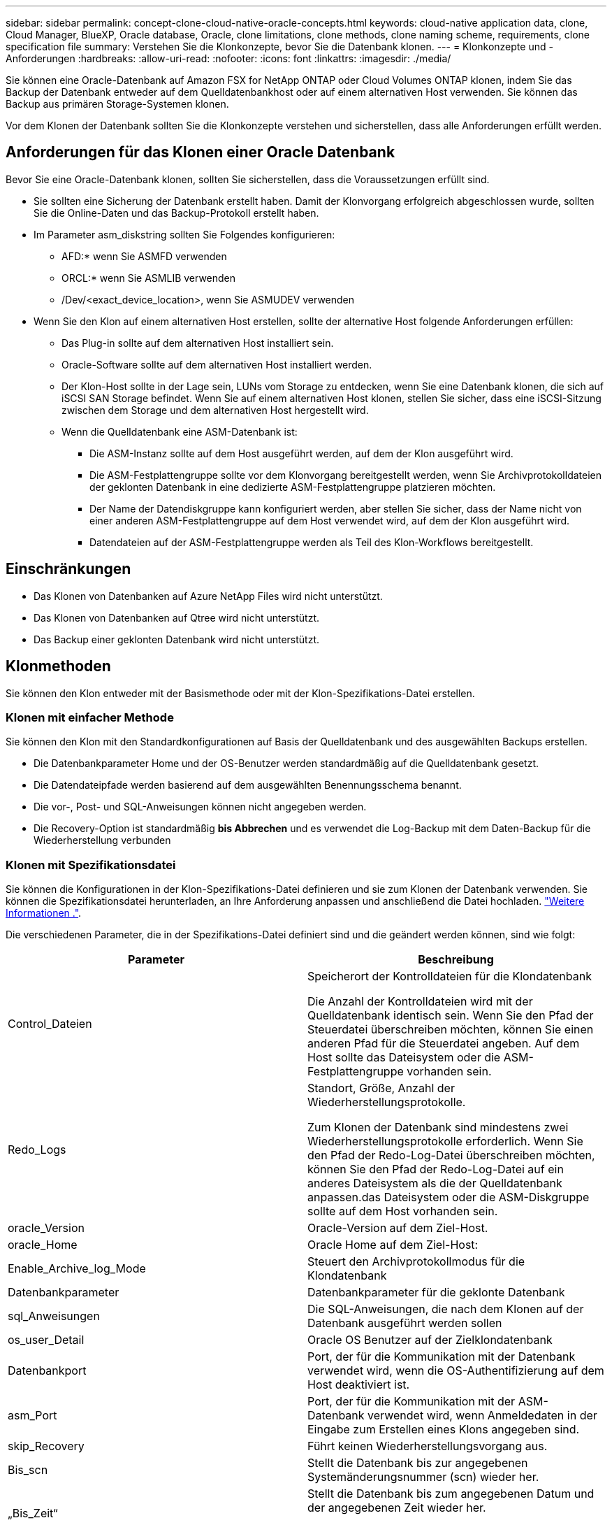 ---
sidebar: sidebar 
permalink: concept-clone-cloud-native-oracle-concepts.html 
keywords: cloud-native application data, clone, Cloud Manager, BlueXP, Oracle database, Oracle, clone limitations, clone methods, clone naming scheme, requirements, clone specification file 
summary: Verstehen Sie die Klonkonzepte, bevor Sie die Datenbank klonen. 
---
= Klonkonzepte und -Anforderungen
:hardbreaks:
:allow-uri-read: 
:nofooter: 
:icons: font
:linkattrs: 
:imagesdir: ./media/


[role="lead"]
Sie können eine Oracle-Datenbank auf Amazon FSX for NetApp ONTAP oder Cloud Volumes ONTAP klonen, indem Sie das Backup der Datenbank entweder auf dem Quelldatenbankhost oder auf einem alternativen Host verwenden. Sie können das Backup aus primären Storage-Systemen klonen.

Vor dem Klonen der Datenbank sollten Sie die Klonkonzepte verstehen und sicherstellen, dass alle Anforderungen erfüllt werden.



== Anforderungen für das Klonen einer Oracle Datenbank

Bevor Sie eine Oracle-Datenbank klonen, sollten Sie sicherstellen, dass die Voraussetzungen erfüllt sind.

* Sie sollten eine Sicherung der Datenbank erstellt haben. Damit der Klonvorgang erfolgreich abgeschlossen wurde, sollten Sie die Online-Daten und das Backup-Protokoll erstellt haben.
* Im Parameter asm_diskstring sollten Sie Folgendes konfigurieren:
+
** AFD:* wenn Sie ASMFD verwenden
** ORCL:* wenn Sie ASMLIB verwenden
** /Dev/<exact_device_location>, wenn Sie ASMUDEV verwenden


* Wenn Sie den Klon auf einem alternativen Host erstellen, sollte der alternative Host folgende Anforderungen erfüllen:
+
** Das Plug-in sollte auf dem alternativen Host installiert sein.
** Oracle-Software sollte auf dem alternativen Host installiert werden.
** Der Klon-Host sollte in der Lage sein, LUNs vom Storage zu entdecken, wenn Sie eine Datenbank klonen, die sich auf iSCSI SAN Storage befindet. Wenn Sie auf einem alternativen Host klonen, stellen Sie sicher, dass eine iSCSI-Sitzung zwischen dem Storage und dem alternativen Host hergestellt wird.
** Wenn die Quelldatenbank eine ASM-Datenbank ist:
+
*** Die ASM-Instanz sollte auf dem Host ausgeführt werden, auf dem der Klon ausgeführt wird.
*** Die ASM-Festplattengruppe sollte vor dem Klonvorgang bereitgestellt werden, wenn Sie Archivprotokolldateien der geklonten Datenbank in eine dedizierte ASM-Festplattengruppe platzieren möchten.
*** Der Name der Datendiskgruppe kann konfiguriert werden, aber stellen Sie sicher, dass der Name nicht von einer anderen ASM-Festplattengruppe auf dem Host verwendet wird, auf dem der Klon ausgeführt wird.
*** Datendateien auf der ASM-Festplattengruppe werden als Teil des Klon-Workflows bereitgestellt.








== Einschränkungen

* Das Klonen von Datenbanken auf Azure NetApp Files wird nicht unterstützt.
* Das Klonen von Datenbanken auf Qtree wird nicht unterstützt.
* Das Backup einer geklonten Datenbank wird nicht unterstützt.




== Klonmethoden

Sie können den Klon entweder mit der Basismethode oder mit der Klon-Spezifikations-Datei erstellen.



=== Klonen mit einfacher Methode

Sie können den Klon mit den Standardkonfigurationen auf Basis der Quelldatenbank und des ausgewählten Backups erstellen.

* Die Datenbankparameter Home und der OS-Benutzer werden standardmäßig auf die Quelldatenbank gesetzt.
* Die Datendateipfade werden basierend auf dem ausgewählten Benennungsschema benannt.
* Die vor-, Post- und SQL-Anweisungen können nicht angegeben werden.
* Die Recovery-Option ist standardmäßig *bis Abbrechen* und es verwendet die Log-Backup mit dem Daten-Backup für die Wiederherstellung verbunden




=== Klonen mit Spezifikationsdatei

Sie können die Konfigurationen in der Klon-Spezifikations-Datei definieren und sie zum Klonen der Datenbank verwenden. Sie können die Spezifikationsdatei herunterladen, an Ihre Anforderung anpassen und anschließend die Datei hochladen. link:task-clone-cloud-native-oracle-data.html["Weitere Informationen ."].

Die verschiedenen Parameter, die in der Spezifikations-Datei definiert sind und die geändert werden können, sind wie folgt:

|===
| Parameter | Beschreibung 


 a| 
Control_Dateien
 a| 
Speicherort der Kontrolldateien für die Klondatenbank

Die Anzahl der Kontrolldateien wird mit der Quelldatenbank identisch sein. Wenn Sie den Pfad der Steuerdatei überschreiben möchten, können Sie einen anderen Pfad für die Steuerdatei angeben. Auf dem Host sollte das Dateisystem oder die ASM-Festplattengruppe vorhanden sein.



 a| 
Redo_Logs
 a| 
Standort, Größe, Anzahl der Wiederherstellungsprotokolle.

Zum Klonen der Datenbank sind mindestens zwei Wiederherstellungsprotokolle erforderlich. Wenn Sie den Pfad der Redo-Log-Datei überschreiben möchten, können Sie den Pfad der Redo-Log-Datei auf ein anderes Dateisystem als die der Quelldatenbank anpassen.das Dateisystem oder die ASM-Diskgruppe sollte auf dem Host vorhanden sein.



 a| 
oracle_Version
 a| 
Oracle-Version auf dem Ziel-Host.



 a| 
oracle_Home
 a| 
Oracle Home auf dem Ziel-Host:



 a| 
Enable_Archive_log_Mode
 a| 
Steuert den Archivprotokollmodus für die Klondatenbank



 a| 
Datenbankparameter
 a| 
Datenbankparameter für die geklonte Datenbank



 a| 
sql_Anweisungen
 a| 
Die SQL-Anweisungen, die nach dem Klonen auf der Datenbank ausgeführt werden sollen



 a| 
os_user_Detail
 a| 
Oracle OS Benutzer auf der Zielklondatenbank



 a| 
Datenbankport
 a| 
Port, der für die Kommunikation mit der Datenbank verwendet wird, wenn die OS-Authentifizierung auf dem Host deaktiviert ist.



 a| 
asm_Port
 a| 
Port, der für die Kommunikation mit der ASM-Datenbank verwendet wird, wenn Anmeldedaten in der Eingabe zum Erstellen eines Klons angegeben sind.



 a| 
skip_Recovery
 a| 
Führt keinen Wiederherstellungsvorgang aus.



 a| 
Bis_scn
 a| 
Stellt die Datenbank bis zur angegebenen Systemänderungsnummer (scn) wieder her.



 a| 
„Bis_Zeit“
 a| 
Stellt die Datenbank bis zum angegebenen Datum und der angegebenen Zeit wieder her.

Das akzeptierte Format lautet _mm/TT/JJJJ hh:mm:ss_.



 a| 
Bis_Abbrechen
 a| 
Stellen Sie die Wiederherstellung wieder her, indem Sie das Log-Backup mounten, das für das Klonen ausgewählt wurde.

Die geklonte Datenbank wird wiederhergestellt, bis die fehlende oder beschädigte Protokolldatei vorliegt.



 a| 
Log_Paths
 a| 
Weitere Standorte für Archivprotokolle, die für das Recovery der geklonten Datenbank verwendet werden sollen.



 a| 
Source_Location
 a| 
Speicherort der Diskgruppe oder des Bereitstellungspunkts auf dem Quell-Datenbank-Host.



 a| 
Clone_Location
 a| 
Speicherort der Diskgruppe oder des Mount-Punkts, der auf dem Zielhost erstellt werden muss, der dem Quellspeicherort entspricht.



 a| 
Location_type
 a| 
Es kann entweder ASM_Diskgroup oder Mountpoint sein.

Die Werte werden beim Herunterladen der Datei automatisch ausgefüllt. Sie sollten diesen Parameter nicht bearbeiten.



 a| 
Pre_Script
 a| 
Skript, das auf dem Zielhost ausgeführt werden soll, bevor der Klon erstellt wird.



 a| 
Post_Script
 a| 
Skript, das auf dem Zielhost ausgeführt werden soll, nachdem der Klon erstellt wurde.



 a| 
Pfad
 a| 
Absoluter Pfad des Skripts auf dem Klon-Host.

Sie sollten das Skript entweder in /var/opt/snapcenter/spl/scripts oder in einem beliebigen Ordner in diesem Pfad speichern.



 a| 
Zeitüberschreitung
 a| 
Die für das auf dem Zielhost ausgeführte Skript festgelegte Zeitüberschreitung.



 a| 
Argumente
 a| 
Für die Skripte angegebene Argumente.

|===


== Benennungsschema für Klone

Clone Benennungsschema definiert den Speicherort der Mount-Punkte und den Namen der Festplattengruppen der geklonten Datenbank. Sie können entweder *identisch* oder *automatisch generiert* wählen.



=== Identisches Benennungsschema

Wenn Sie das Namensschema für den Klon als *identisch* auswählen, wird der Speicherort der Mount-Punkte und der Name der Diskgroups der geklonten Datenbank mit der Quelldatenbank identisch sein.

Wenn der Mount-Punkt der Quelldatenbank beispielsweise _/netapp_sourceb/Data_1 , +DATA1_DG_ ist, bleibt der Mount-Punkt für die geklonte Datenbank sowohl für NFS als auch für ASM auf SAN gleich.

* Konfigurationen wie Anzahl und Pfad von Kontrolldateien und Wiederherstellungsdateien werden mit der Quelle identisch sein.
+

NOTE: Wenn sich die Redo-Logs oder Kontrolldateipfade auf den nicht-Daten-Volumes befinden, sollte der Benutzer die ASM-Festplattengruppe oder den Bereitstellungspunkt im Ziel-Host bereitgestellt haben.

* Oracle OS-Benutzer und die Oracle Version werden mit der Quelldatenbank identisch sein.
* Der Name des Klon-Storage Volumes hat das folgende Format: SourceVolNameSCS_Clone_CurrentTimeStampNumber.
+
Wenn der Volume-Name auf der Quelldatenbank beispielsweise _sourceVolName_ lautet, lautet der geklonte Volume-Name _sourceVolNameSCS_Clone_1661420020304608825_.

+

NOTE: Die _CurrentTimeStampNumber_ bietet die Einzigartigkeit im Volumennamen.





=== Automatisch generiertes Benennungsschema

Wenn Sie das Klon-Schema als *automatisch generiert* auswählen, wird der Speicherort der Mount-Punkte und der Name der Diskgroups der geklonten Datenbank mit einem Suffix angehängt.

* Wenn Sie die einfache Klonmethode ausgewählt haben, wird die Suffixed die *Clone SID* sein.
* Wenn Sie die Spezifikationsdateimethode ausgewählt haben, ist das Suffix das *Suffix*, das beim Herunterladen der Clone-Spezifikationsdatei angegeben wurde.


Wenn zum Beispiel der Mount-Punkt der Quelldatenbank _/netapp_sourcedb/Data_1_ und der *Clone SID* oder der *Suffix* _HR_ ist, dann ist der Mount-Punkt der geklonten Datenbank _/netapp_sourcedb/Data_1_HR_.

* Die Anzahl der Kontrolldateien und Wiederherstellungsprotokolle wird mit der Quelle identisch sein.
* Alle Redo-Log-Dateien und Kontrolldateien befinden sich auf einem der geklonten Datenmontagepunkte oder Daten-ASM-Festplattengruppen.
* Der Name des Klon-Storage Volumes hat das folgende Format: SourceVolNameSCS_Clone_CurrentTimeStampNumber.
+
Wenn der Volume-Name auf der Quelldatenbank beispielsweise _sourceVolName_ lautet, lautet der geklonte Volume-Name _sourceVolNameSCS_Clone_1661420020304608825_.

+

NOTE: Die _CurrentTimeStampNumber_ bietet die Einzigartigkeit im Volumennamen.

* Das Format des NAS-Mount-Punkts ist _SourceNASMuntPoint_Suffix_.
* Das Format der ASM-Festplattengruppe ist _SourceDiskgroup_Suffix_.
+

NOTE: Wenn die Anzahl der Zeichen in der Clone-Festplattengruppe größer als 25 ist, hat sie _SC_HashCode_Suffix_.





== Datenbankparameter

Der Wert der folgenden Datenbankparameter entspricht unabhängig vom Namenskonvention des Klons dem der Quelldatenbank.

* Log_Archive_Format
* Audit_Trail
* Prozessen
* pga_Aggregate_Target
* Remote_Login_passwordfile
* Undo_Tablespace
* Open_Cursors
* sga_Target
* db_Block_size


Der Wert der folgenden Datenbankparameter wird mit einem Suffix basierend auf der Clone-SID angehängt.

* Audit_file_dest = {sourceDatabase_parametervalue}_Suffix
* Log_Archive_dest_1 = {sourceDatabase_oraclehome}_Suffix




== Unterstützte vordefinierte Umgebungsvariablen für das Klonen spezifischer Preskript und Postscript

Sie können die unterstützten vordefinierten Umgebungsvariablen verwenden, wenn Sie das Prescript und das Postscript beim Klonen einer Datenbank ausführen.

* SC_ORIGINAL_SID gibt die SID der Quelldatenbank an. Dieser Parameter wird für Anwendungs-Volumes ausgefüllt. Beispiel: NFSB32
* SC_ORIGINAL_HOST gibt den Namen des Quellhosts an. Dieser Parameter wird für Anwendungs-Volumes ausgefüllt. Beispiel: asmrac1.gdl.englab.netapp.com
* SC_ORACLE_HOME gibt den Pfad des Oracle-Home-Verzeichnisses der Zieldatenbank an. Beispiel: /Ora01/App/oracle/Product/18.1.0/db_1
* SC_BACKUP_NAME gibt den Namen des Backups an. Dieser Parameter wird für Anwendungs-Volumes ausgefüllt. Beispiele:
+
** Wenn die Datenbank nicht im ARCHIVELOG-Modus ausgeführt wird: DATEN@RG2_scspr2417819002_07-20- 2021_12.16.48.9267_0_LOG@RG2_scspr2417819002_07-20-2021_12.16.48.9267_1
** Wenn die Datenbank im ARCHIVELOG-Modus ausgeführt wird: DATEN@@RG2_scspr2417819002_07-20- 2021_12.16.48.9267_0 RG2_scspr2417819002_07-20- 2021_12.16.48.9267_1,RG2_scspr2417819002_07-21- 2021_12.16.48.9267_1,RG2_scspr2417819002_07_22_2021_12.16.48.9267_1__1___1__1_1____1_1_1__


* SC_ORIGINAL_OS_USER gibt den Betriebssystembesitzer der Quelldatenbank an. Beispiel: oracle
* SC_ORIGINAL_OS_GROUP gibt die Betriebssystemgruppe der Quelldatenbank an. Beispiel: Oinstall
* SC_TARGET_SID gibt die SID der geklonten Datenbank an. Bei PDB-Klon-Workflow ist der Wert dieses Parameters nicht vordefiniert. Dieser Parameter wird für Anwendungs-Volumes ausgefüllt. Beispiel: Clonedb
* SC_TARGET_HOST gibt den Namen des Hosts an, auf dem die Datenbank geklont werden soll. Dieser Parameter wird für Anwendungs-Volumes ausgefüllt. Beispiel: asmrac1.gdl.englab.netapp.com
* SC_TARGET_OS_USER gibt den Betriebssystembesitzer der geklonten Datenbank an. Bei PDB-Klon-Workflow ist der Wert dieses Parameters nicht vordefiniert. Beispiel: oracle
* SC_TARGET_OS_GROUP gibt die Betriebssystemgruppe der geklonten Datenbank an. Bei PDB-Klon-Workflow ist der Wert dieses Parameters nicht vordefiniert. Beispiel: Oinstall
* SC_TARGET_DB_PORT gibt den Datenbank-Port der geklonten Datenbank an. Bei PDB-Klon-Workflow ist der Wert dieses Parameters nicht vordefiniert. Beispiel: 1521




=== Unterstützte Trennzeichen

* @ Wird verwendet, um Daten von seinem Datenbanknamen zu trennen und den Wert von seinem Schlüssel zu trennen. Beispiel: DATEN@RG2_scspr2417819002_07-20- 2021_12.16.48.9267_0_LOG@RG2_scspr2417819002_07-20-2021_12.16.48.9267_1
* Wird verwendet, um die Daten zwischen zwei verschiedenen Entitäten für SC_BACKUP_NAME Parameter zu trennen. Beispiel: DATA@RG2_scspr2417819002_07-20-2021_12.16.48.9267_0 LOG@RG2_scspr2417819002_07-20-2021_12.16.48.9267_1
* , Wird verwendet, um Satz von Variablen für den gleichen Schlüssel zu trennen. Beispiel: DATEN@RG2_scspr2417819002_07-20- 2021_12.16.48.9267_0 LOGBUCH@RG2_scspr2417819002_07-20- 2021_12.16.48.9267_1,RG2_scspr2417819002_07-21- 2021_12.16.48.9267_1,RG2_scspr2417819002_07-22-2021_12.16.48.9267_1

